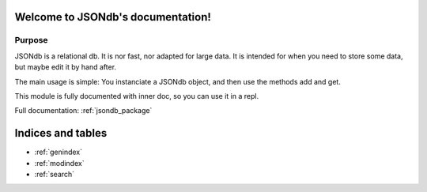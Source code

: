 .. JSONdb documentation master file, created by
   sphinx-quickstart on Thu Jan 16 10:15:13 2014.
   You can adapt this file completely to your liking, but it should at least
   contain the root `toctree` directive.

Welcome to JSONdb's documentation!
==================================

Purpose
-------

JSONdb is a relational db. It is nor fast, nor adapted for large data. It is intended for when you need to store some data, but maybe edit it by hand after.

The main usage is simple: You instanciate a JSONdb object, and then use the methods add and get.

This module is fully documented with inner doc, so you can use it in a repl.

Full documentation: :ref:`jsondb_package`


Indices and tables
==================

* :ref:`genindex`
* :ref:`modindex`
* :ref:`search`

